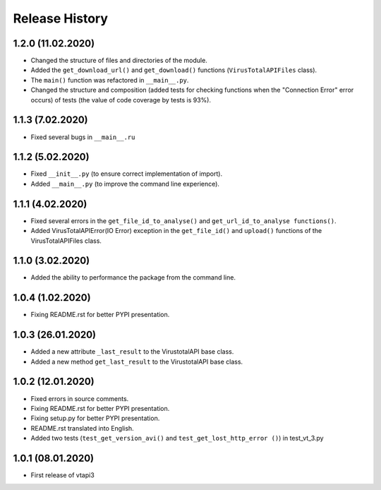 Release History
===============

1.2.0 (11.02.2020)
"""""""""""""""""

- Сhanged the structure of files and directories of the module.
- Added the ``get_download_url()`` and ``get_download()`` functions (``VirusTotalAPIFiles`` class).
- The ``main()`` function was refactored in ``__main__.py``.
- Сhanged the structure and composition (added tests for checking functions when the "Connection Error" error occurs) of tests (the value of code coverage by tests is 93%).

1.1.3 (7.02.2020)
"""""""""""""""""

- Fixed several bugs in ``__main__.ru``

1.1.2 (5.02.2020)
"""""""""""""""""

- Fixed ``__init__.py`` (to ensure correct implementation of import).
- Added ``__main__.py`` (to improve the command line experience).

1.1.1 (4.02.2020)
"""""""""""""""""

- Fixed several errors in the ``get_file_id_to_analyse()`` and ``get_url_id_to_analyse functions()``.
- Added VirusTotalAPIError(IO Error) exception in the ``get_file_id()`` and ``upload()`` functions of the VirusTotalAPIFiles class.

1.1.0 (3.02.2020)
"""""""""""""""""

- Added the ability to performance the package from the command line.

1.0.4 (1.02.2020)
"""""""""""""""""

- Fixing README.rst for better PYPI presentation.

1.0.3 (26.01.2020)
""""""""""""""""""

- Added a new attribute ``_last_result`` to the VirustotalAPI base class.
- Added a new method ``get_last_result`` to the VirustotalAPI base class.

1.0.2 (12.01.2020)
""""""""""""""""""

- Fixed errors in source comments.
- Fixing README.rst for better PYPI presentation.
- Fixing setup.py for better PYPI presentation.
- README.rst translated into English.
- Added two tests (``test_get_version_avi()`` and ``test_get_lost_http_error ()``) in test_vt_3.py

1.0.1 (08.01.2020)
""""""""""""""""""

- First release of vtapi3